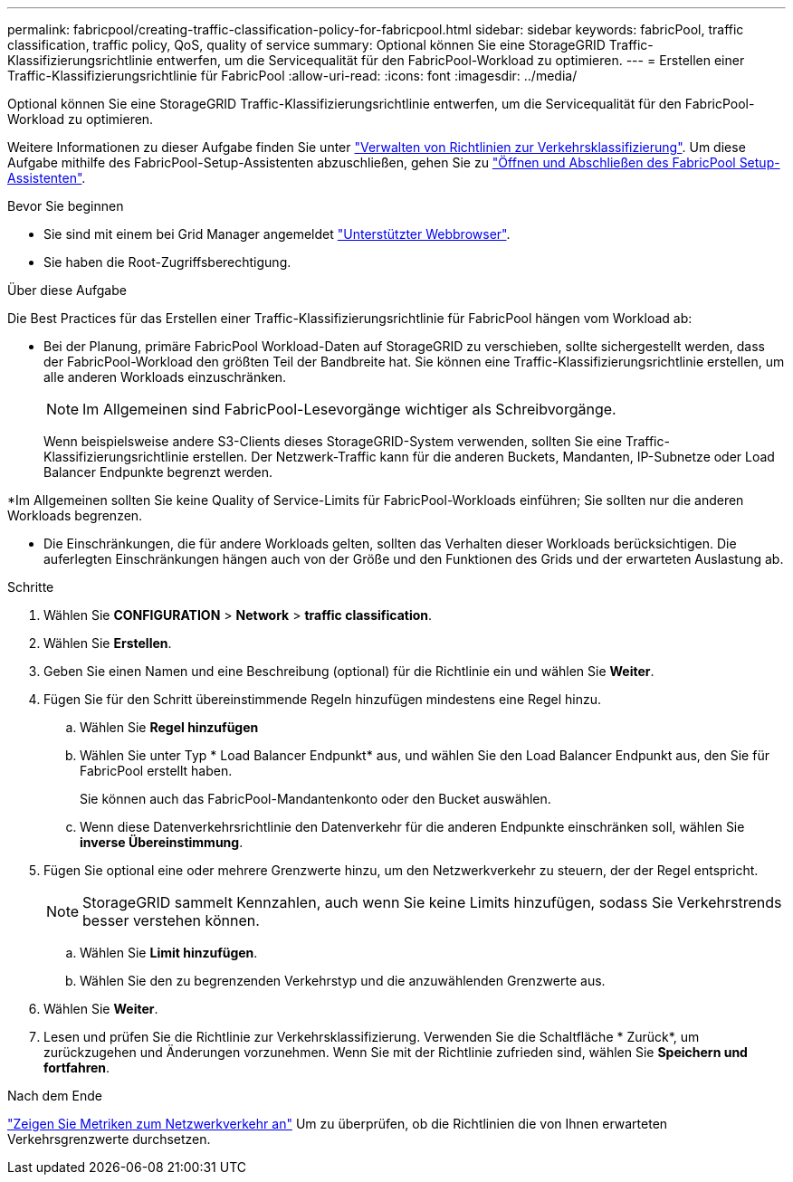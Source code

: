 ---
permalink: fabricpool/creating-traffic-classification-policy-for-fabricpool.html 
sidebar: sidebar 
keywords: fabricPool, traffic classification, traffic policy, QoS, quality of service 
summary: Optional können Sie eine StorageGRID Traffic-Klassifizierungsrichtlinie entwerfen, um die Servicequalität für den FabricPool-Workload zu optimieren. 
---
= Erstellen einer Traffic-Klassifizierungsrichtlinie für FabricPool
:allow-uri-read: 
:icons: font
:imagesdir: ../media/


[role="lead"]
Optional können Sie eine StorageGRID Traffic-Klassifizierungsrichtlinie entwerfen, um die Servicequalität für den FabricPool-Workload zu optimieren.

Weitere Informationen zu dieser Aufgabe finden Sie unter link:../admin/managing-traffic-classification-policies.html["Verwalten von Richtlinien zur Verkehrsklassifizierung"]. Um diese Aufgabe mithilfe des FabricPool-Setup-Assistenten abzuschließen, gehen Sie zu link:use-fabricpool-setup-wizard-steps.html["Öffnen und Abschließen des FabricPool Setup-Assistenten"].

.Bevor Sie beginnen
* Sie sind mit einem bei Grid Manager angemeldet link:../admin/web-browser-requirements.html["Unterstützter Webbrowser"].
* Sie haben die Root-Zugriffsberechtigung.


.Über diese Aufgabe
Die Best Practices für das Erstellen einer Traffic-Klassifizierungsrichtlinie für FabricPool hängen vom Workload ab:

* Bei der Planung, primäre FabricPool Workload-Daten auf StorageGRID zu verschieben, sollte sichergestellt werden, dass der FabricPool-Workload den größten Teil der Bandbreite hat. Sie können eine Traffic-Klassifizierungsrichtlinie erstellen, um alle anderen Workloads einzuschränken.
+

NOTE: Im Allgemeinen sind FabricPool-Lesevorgänge wichtiger als Schreibvorgänge.

+
Wenn beispielsweise andere S3-Clients dieses StorageGRID-System verwenden, sollten Sie eine Traffic-Klassifizierungsrichtlinie erstellen. Der Netzwerk-Traffic kann für die anderen Buckets, Mandanten, IP-Subnetze oder Load Balancer Endpunkte begrenzt werden.



*Im Allgemeinen sollten Sie keine Quality of Service-Limits für FabricPool-Workloads einführen; Sie sollten nur die anderen Workloads begrenzen.

* Die Einschränkungen, die für andere Workloads gelten, sollten das Verhalten dieser Workloads berücksichtigen. Die auferlegten Einschränkungen hängen auch von der Größe und den Funktionen des Grids und der erwarteten Auslastung ab.


.Schritte
. Wählen Sie *CONFIGURATION* > *Network* > *traffic classification*.
. Wählen Sie *Erstellen*.
. Geben Sie einen Namen und eine Beschreibung (optional) für die Richtlinie ein und wählen Sie *Weiter*.
. Fügen Sie für den Schritt übereinstimmende Regeln hinzufügen mindestens eine Regel hinzu.
+
.. Wählen Sie *Regel hinzufügen*
.. Wählen Sie unter Typ * Load Balancer Endpunkt* aus, und wählen Sie den Load Balancer Endpunkt aus, den Sie für FabricPool erstellt haben.
+
Sie können auch das FabricPool-Mandantenkonto oder den Bucket auswählen.

.. Wenn diese Datenverkehrsrichtlinie den Datenverkehr für die anderen Endpunkte einschränken soll, wählen Sie *inverse Übereinstimmung*.


. Fügen Sie optional eine oder mehrere Grenzwerte hinzu, um den Netzwerkverkehr zu steuern, der der Regel entspricht.
+

NOTE: StorageGRID sammelt Kennzahlen, auch wenn Sie keine Limits hinzufügen, sodass Sie Verkehrstrends besser verstehen können.

+
.. Wählen Sie *Limit hinzufügen*.
.. Wählen Sie den zu begrenzenden Verkehrstyp und die anzuwählenden Grenzwerte aus.


. Wählen Sie *Weiter*.
. Lesen und prüfen Sie die Richtlinie zur Verkehrsklassifizierung. Verwenden Sie die Schaltfläche * Zurück*, um zurückzugehen und Änderungen vorzunehmen. Wenn Sie mit der Richtlinie zufrieden sind, wählen Sie *Speichern und fortfahren*.


.Nach dem Ende
link:../admin/viewing-network-traffic-metrics.html["Zeigen Sie Metriken zum Netzwerkverkehr an"] Um zu überprüfen, ob die Richtlinien die von Ihnen erwarteten Verkehrsgrenzwerte durchsetzen.
